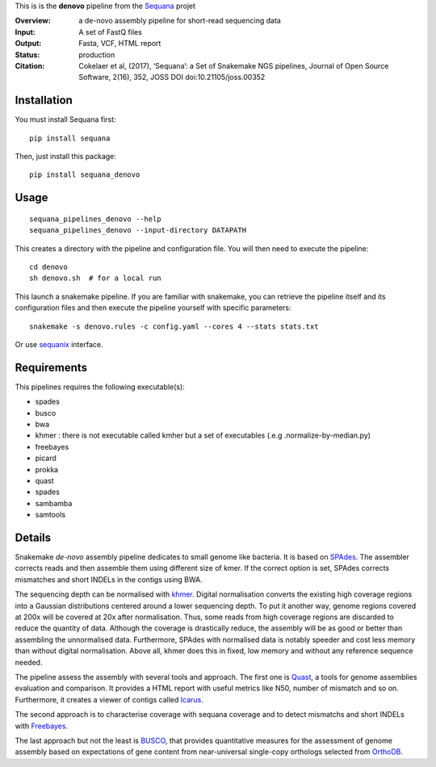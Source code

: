 This is is the **denovo** pipeline from the `Sequana <https://sequana.readthedocs.org>`_ projet

:Overview: a de-novo assembly pipeline for short-read sequencing data
:Input: A set of FastQ files
:Output: Fasta, VCF, HTML report
:Status: production
:Citation: Cokelaer et al, (2017), ‘Sequana’: a Set of Snakemake NGS pipelines, Journal of Open Source Software, 2(16), 352, JOSS DOI doi:10.21105/joss.00352


Installation
~~~~~~~~~~~~

You must install Sequana first::

    pip install sequana

Then, just install this package::

    pip install sequana_denovo


Usage
~~~~~

::

    sequana_pipelines_denovo --help
    sequana_pipelines_denovo --input-directory DATAPATH 

This creates a directory with the pipeline and configuration file. You will then need 
to execute the pipeline::

    cd denovo
    sh denovo.sh  # for a local run

This launch a snakemake pipeline. If you are familiar with snakemake, you can 
retrieve the pipeline itself and its configuration files and then execute the pipeline yourself with specific parameters::

    snakemake -s denovo.rules -c config.yaml --cores 4 --stats stats.txt

Or use `sequanix <https://sequana.readthedocs.io/en/master/sequanix.html>`_ interface.

Requirements
~~~~~~~~~~~~

This pipelines requires the following executable(s):

- spades
- busco
- bwa
- khmer : there is not executable called kmher but a set of executables (.e.g .normalize-by-median.py)
- freebayes
- picard
- prokka
- quast
- spades
- sambamba
- samtools



.. image:: https://raw.githubusercontent.com/sequana/sequana_denovo/master/sequana_pipelines/denovo/dag.png


Details
~~~~~~~~~


Snakemake *de-novo* assembly pipeline dedicates to small genome like bacteria.
It is based on `SPAdes <http://cab.spbu.ru/software/spades/>`_.
The assembler corrects reads and then assemble them using different size of kmer.
If the correct option is set, SPAdes corrects mismatches and short INDELs in
the contigs using BWA.

The sequencing depth can be normalised with `khmer <https://github.com/dib-lab/khmer>`_.
Digital normalisation converts the existing high coverage regions into a Gaussian
distributions centered around a lower sequencing depth. To put it another way,
genome regions covered at 200x will be covered at 20x after normalisation. Thus,
some reads from high coverage regions are discarded to reduce the quantity of data.
Although the coverage is drastically reduce, the assembly will be as good or better
than assembling the unnormalised data. Furthermore, SPAdes with normalised data
is notably speeder and cost less memory than without digital normalisation.
Above all, khmer does this in fixed, low memory and without any reference
sequence needed.

The pipeline assess the assembly with several tools and approach. The first one
is `Quast <http://quast.sourceforge.net/>`_, a tools for genome assemblies
evaluation and comparison. It provides a HTML report with useful metrics like
N50, number of mismatch and so on. Furthermore, it creates a viewer of contigs
called `Icarus <http://quast.sourceforge.net/icarus.html>`_.

The second approach is to characterise coverage with sequana coverage and
to detect mismatchs and short INDELs with
`Freebayes <https://github.com/ekg/freebayes>`_.

The last approach but not the least is `BUSCO <http://busco.ezlab.org/>`_, that
provides quantitative measures for the assessment of genome assembly based on
expectations of gene content from near-universal single-copy orthologs selected
from `OrthoDB <http://www.orthodb.org/>`_.
